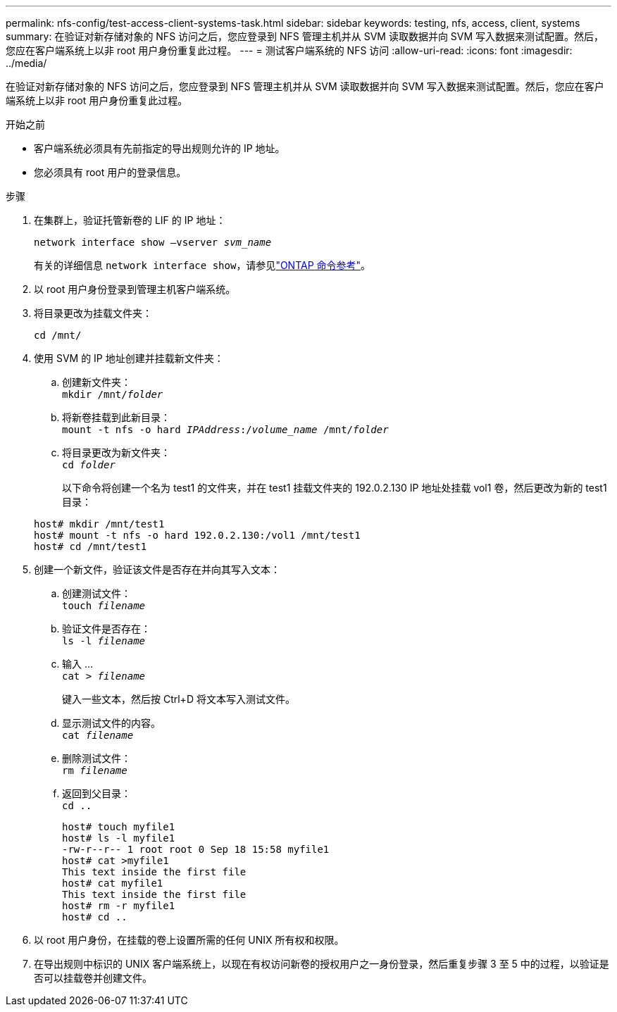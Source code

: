 ---
permalink: nfs-config/test-access-client-systems-task.html 
sidebar: sidebar 
keywords: testing, nfs, access, client, systems 
summary: 在验证对新存储对象的 NFS 访问之后，您应登录到 NFS 管理主机并从 SVM 读取数据并向 SVM 写入数据来测试配置。然后，您应在客户端系统上以非 root 用户身份重复此过程。 
---
= 测试客户端系统的 NFS 访问
:allow-uri-read: 
:icons: font
:imagesdir: ../media/


[role="lead"]
在验证对新存储对象的 NFS 访问之后，您应登录到 NFS 管理主机并从 SVM 读取数据并向 SVM 写入数据来测试配置。然后，您应在客户端系统上以非 root 用户身份重复此过程。

.开始之前
* 客户端系统必须具有先前指定的导出规则允许的 IP 地址。
* 您必须具有 root 用户的登录信息。


.步骤
. 在集群上，验证托管新卷的 LIF 的 IP 地址：
+
`network interface show –vserver _svm_name_`

+
有关的详细信息 `network interface show`，请参见link:https://docs.netapp.com/us-en/ontap-cli/network-interface-show.html["ONTAP 命令参考"^]。

. 以 root 用户身份登录到管理主机客户端系统。
. 将目录更改为挂载文件夹：
+
`cd /mnt/`

. 使用 SVM 的 IP 地址创建并挂载新文件夹：
+
.. 创建新文件夹：
 +
`mkdir /mnt/_folder_`
.. 将新卷挂载到此新目录：
 +
`mount -t nfs -o hard _IPAddress_:/_volume_name_ /mnt/_folder_`
.. 将目录更改为新文件夹：
 +
`cd _folder_`
+
以下命令将创建一个名为 test1 的文件夹，并在 test1 挂载文件夹的 192.0.2.130 IP 地址处挂载 vol1 卷，然后更改为新的 test1 目录：

+
[listing]
----
host# mkdir /mnt/test1
host# mount -t nfs -o hard 192.0.2.130:/vol1 /mnt/test1
host# cd /mnt/test1
----


. 创建一个新文件，验证该文件是否存在并向其写入文本：
+
.. 创建测试文件：
 +
`touch _filename_`
.. 验证文件是否存在：
 +
`ls -l _filename_`
.. 输入 ...
 +
`cat > _filename_`
+
键入一些文本，然后按 Ctrl+D 将文本写入测试文件。

.. 显示测试文件的内容。
 +
`cat _filename_`
.. 删除测试文件：
 +
`rm _filename_`
.. 返回到父目录：
 +
`cd ..`
+
[listing]
----
host# touch myfile1
host# ls -l myfile1
-rw-r--r-- 1 root root 0 Sep 18 15:58 myfile1
host# cat >myfile1
This text inside the first file
host# cat myfile1
This text inside the first file
host# rm -r myfile1
host# cd ..
----


. 以 root 用户身份，在挂载的卷上设置所需的任何 UNIX 所有权和权限。
. 在导出规则中标识的 UNIX 客户端系统上，以现在有权访问新卷的授权用户之一身份登录，然后重复步骤 3 至 5 中的过程，以验证是否可以挂载卷并创建文件。

